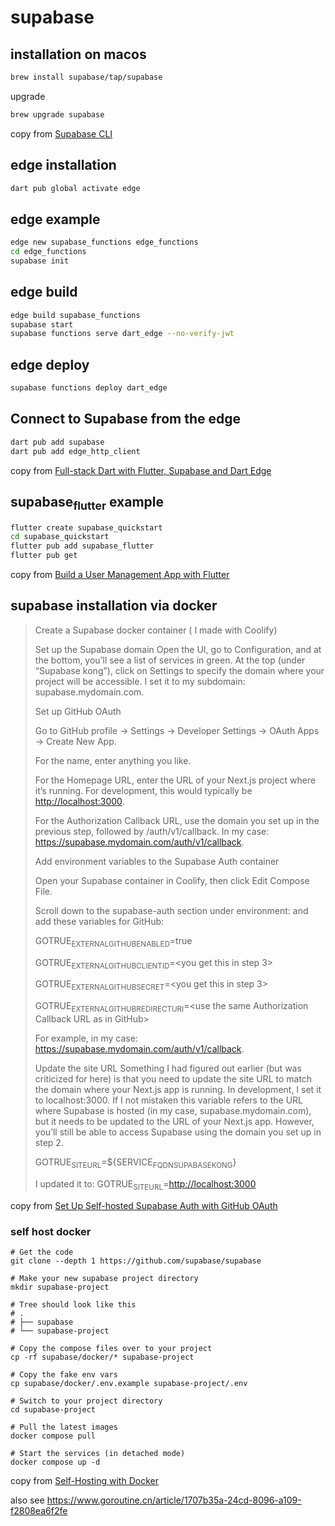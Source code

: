 * supabase

** installation on macos

#+begin_src sh
brew install supabase/tap/supabase
#+end_src

upgrade
#+begin_src sh
brew upgrade supabase
#+end_src

copy from [[https://supabase.com/docs/guides/cli][Supabase CLI]]

** edge installation

#+begin_src sh
dart pub global activate edge
#+end_src

** edge example

#+begin_src sh
edge new supabase_functions edge_functions
cd edge_functions
supabase init
#+end_src

** edge build
#+begin_src sh
edge build supabase_functions
supabase start
supabase functions serve dart_edge --no-verify-jwt
#+end_src

** edge deploy

#+begin_src sh
supabase functions deploy dart_edge
#+end_src

** Connect to Supabase from the edge

#+begin_src sh
dart pub add supabase
dart pub add edge_http_client
#+end_src

copy from [[https://dartling.dev/full-stack-dart-with-flutter-supabase-and-dart-edge][Full-stack Dart with Flutter, Supabase and Dart Edge]]


** supabase_flutter example

#+begin_src sh
flutter create supabase_quickstart
cd supabase_quickstart
flutter pub add supabase_flutter
flutter pub get
#+end_src

copy from [[https://supabase.com/docs/guides/getting-started/tutorials/with-flutter][Build a User Management App with Flutter]]

** supabase installation via docker

#+begin_quote
Create a Supabase docker container ( I made with Coolify)

Set up the Supabase domain Open the UI, go to Configuration, and at the bottom, you’ll see a list of services in green. At the top (under “Supabase kong”), click on Settings to specify the domain where your project will be accessible. I set it to my subdomain: supabase.mydomain.com.

Set up GitHub OAuth

Go to GitHub profile → Settings → Developer Settings → OAuth Apps → Create New App.

For the name, enter anything you like.

For the Homepage URL, enter the URL of your Next.js project where it’s running. For development, this would typically be http://localhost:3000.

For the Authorization Callback URL, use the domain you set up in the previous step, followed by /auth/v1/callback. In my case: https://supabase.mydomain.com/auth/v1/callback.

Add environment variables to the Supabase Auth container

Open your Supabase container in Coolify, then click Edit Compose File.

Scroll down to the supabase-auth section under environment: and add these variables for GitHub:

GOTRUE_EXTERNAL_GITHUB_ENABLED=true

GOTRUE_EXTERNAL_GITHUB_CLIENT_ID=<you get this in step 3>

GOTRUE_EXTERNAL_GITHUB_SECRET=<you get this in step 3>

GOTRUE_EXTERNAL_GITHUB_REDIRECT_URI=<use the same Authorization Callback URL as in GitHub>

For example, in my case: https://supabase.mydomain.com/auth/v1/callback.

Update the site URL Something I had figured out earlier (but was criticized for here) is that you need to update the site URL to match the domain where your Next.js app is running. In development, I set it to localhost:3000. If I not mistaken this variable refers to the URL where Supabase is hosted (in my case, supabase.mydomain.com), but it needs to be updated to the URL of your Next.js app. However, you’ll still be able to access Supabase using the domain you set up in step 2.

GOTRUE_SITE_URL=${SERVICE_FQDN_SUPABASEKONG}

I updated it to: GOTRUE_SITE_URL=http://localhost:3000
#+end_quote

copy from [[https://www.reddit.com/r/Supabase/comments/1h46b6d/set_up_selfhosted_supabase_auth_with_github_oauth/][Set Up Self-hosted Supabase Auth with GitHub OAuth]]


*** self host docker

#+begin_src shell
# Get the code
git clone --depth 1 https://github.com/supabase/supabase

# Make your new supabase project directory
mkdir supabase-project

# Tree should look like this
# .
# ├── supabase
# └── supabase-project

# Copy the compose files over to your project
cp -rf supabase/docker/* supabase-project

# Copy the fake env vars
cp supabase/docker/.env.example supabase-project/.env

# Switch to your project directory
cd supabase-project

# Pull the latest images
docker compose pull

# Start the services (in detached mode)
docker compose up -d
#+end_src

copy from [[https://supabase.com/docs/guides/self-hosting/docker][Self-Hosting with Docker]]

also see https://www.goroutine.cn/article/1707b35a-24cd-8096-a109-f2808ea6f2fe
